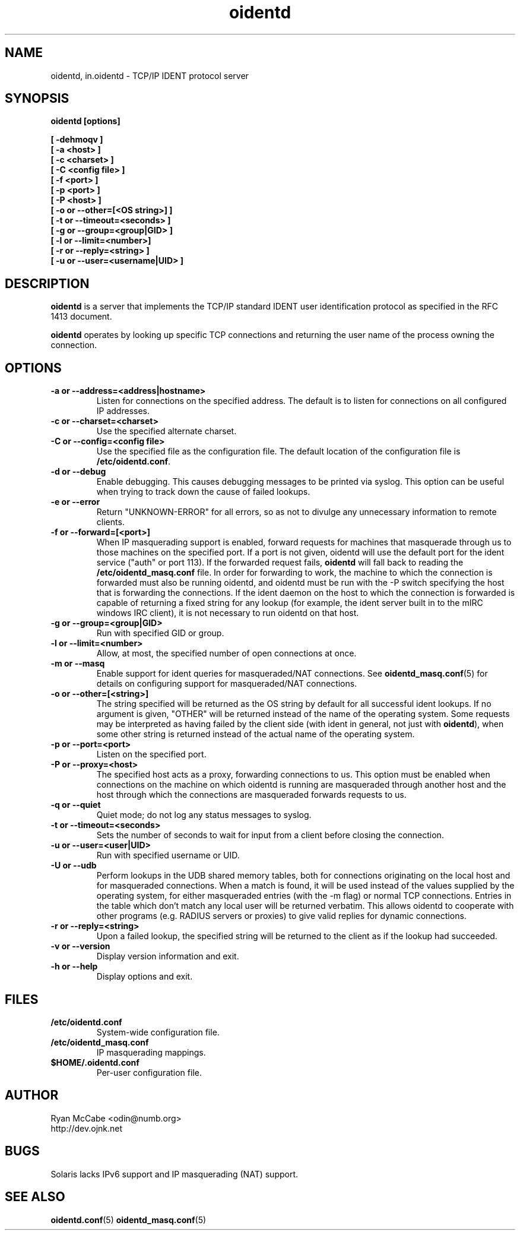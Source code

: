 .\" Copyright (C)  2001-2002  Ryan McCabe.
.\"
.\" Permission is granted to copy, distribute and/or modify this document
.\" under the terms of the GNU Free Documentation License, Version 1.1
.\" or any later version published by the Free Software Foundation;
.\" with the Invariant Sections being no invariant sections, with the
.\" Front-Cover Texts being no front-cover texts, and with the Back-Cover
.\" Texts being no back-cover texts.  A copy of the license is included with
.\" this package in the file "COPYING.DOC."
.\"
.\" $Id$
.TH oidentd 8 "30 Dec 2001" "version 2.0.5"

.SH NAME
oidentd, in.oidentd \- TCP/IP IDENT protocol server

.SH SYNOPSIS
.BI "oidentd [options]"
.sp
.B [ \-dehmoqv ]
.br
.B [ \-a <host> ]
.br
.B [ \-c <charset> ]
.br
.B [ \-C <config file> ]
.br
.B [ \-f <port> ]
.br
.B [ \-p <port> ]
.br
.B [ \-P <host> ]
.br
.B [ \-o or \-\-other=[<OS string>] ]
.br
.B [ \-t or \-\-timeout=<seconds> ]
.br
.B [ \-g or \-\-group=<group|GID> ]
.br
.B [ \-l or \-\-limit=<number>]
.br
.B [ \-r or \-\-reply=<string> ]
.br
.B [ \-u or \-\-user=<username|UID> ]

.SH DESCRIPTION
\fBoidentd\fP is a server that implements the TCP/IP standard IDENT user
identification protocol as specified in the RFC 1413 document.
.PP
\fBoidentd\fP operates by looking up specific TCP connections and returning the
user name of the process owning the connection.

.SH OPTIONS

.TP
.B "\-a or \-\-address=<address|hostname>"
Listen for connections on the specified address.  The default is to listen
for connections on all configured IP addresses.

.TP
.B "\-c or \-\-charset=<charset>"
Use the specified alternate charset.

.TP
.B "\-C or \-\-config=<config file>"
Use the specified file as the configuration file.  The default
location of the configuration file is \fB/etc/oidentd.conf\fP.

.TP
.B "\-d or \-\-debug"
Enable debugging.  This causes debugging messages to be printed via syslog.
This option can be useful when trying to track down the cause of failed
lookups.

.TP
.B "\-e or \-\-error"
Return "UNKNOWN-ERROR" for all errors, so as not to divulge any
unnecessary information to remote clients.

.TP
.B "\-f or \-\-forward=[<port>]"
When IP masquerading support is enabled, forward requests for machines that
masquerade through us to those machines on the specified port. If a port is not given, oidentd
will use the default port for the ident service ("auth" or port 113). If the forwarded
request fails, \fBoidentd\fP will fall back to reading the \fB/etc/oidentd_masq.conf\fP file.
In order for forwarding to work, the machine to which the connection is forwarded must also
be running oidentd, and oidentd must be run with the -P switch specifying the host that is
forwarding the connections.  If the ident daemon on the host to which the connection is forwarded
is capable of returning a fixed string for any lookup (for example, the ident server built in to
the mIRC windows IRC client), it is not necessary to run oidentd on that host.

.TP
.B "\-g or \-\-group=<group|GID>"
Run with specified GID or group.

.TP
.B "\-l or \-\-limit=<number>"
Allow, at most, the specified number of open connections at once.

.TP
.B "\-m or \-\-masq"
Enable support for ident queries for masqueraded/NAT connections. See
.BR oidentd_masq.conf (5)
for details on configuring support for masqueraded/NAT connections.

.TP
.B "\-o or \-\-other=[<string>]"
The string specified will be returned as the OS string by
default for all successful ident lookups.  If no argument is given,
"OTHER" will be returned instead of the name of the operating system.
Some requests may be interpreted as having failed by the client
side (with ident in general, not just with
\fBoidentd\fP), when some other string is returned instead of the actual
name of the operating system.

.TP
.B "\-p or \-\-port=<port>"
Listen on the specified port.

.TP
.B "\-P or \-\-proxy=<host>"
The specified host acts as a proxy, forwarding connections to us. This option
must be enabled when connections on the machine on which oidentd is running are
masqueraded through another host and the host through which the connections are
masqueraded forwards requests to us.

.TP
.B "\-q or \-\-quiet"
Quiet mode; do not log any status messages to syslog.

.TP
.B "\-t or \-\-timeout=<seconds>"
Sets the number of seconds to wait for input from a client before closing the
connection.

.TP
.B "\-u or \-\-user=<user|UID>"
Run with specified username or UID.

.TP
.B "\-U or \-\-udb"
Perform lookups in the UDB shared memory tables, both for connections
originating on the local host and for masqueraded connections.  When a match is
found, it will be used instead of the values supplied by the operating system,
for either masqueraded entries (with the -m flag) or normal TCP connections.
Entries in the table which don't match any local user will be returned verbatim.
This allows oidentd to cooperate with other programs (e.g. RADIUS servers or 
proxies) to give valid replies for dynamic connections.

.TP
.B "\-r or \-\-reply=<string>"
Upon a failed lookup, the specified string will be returned to the client as if the
lookup had succeeded.

.TP
.B "\-v or \-\-version"
Display version information and exit.

.TP
.B "\-h or \-\-help"
Display options and exit.

.SH FILES
.TP
.B /etc/oidentd.conf
System-wide configuration file.

.TP
.B /etc/oidentd_masq.conf
IP masquerading mappings.

.TP
.B $HOME/.oidentd.conf
Per-user configuration file.

.SH AUTHOR
Ryan McCabe <odin@numb.org>
.br
http://dev.ojnk.net

.SH BUGS
Solaris lacks IPv6 support and IP masquerading (NAT) support.

.SH "SEE ALSO"
.BR oidentd.conf (5)
.BR oidentd_masq.conf (5)
